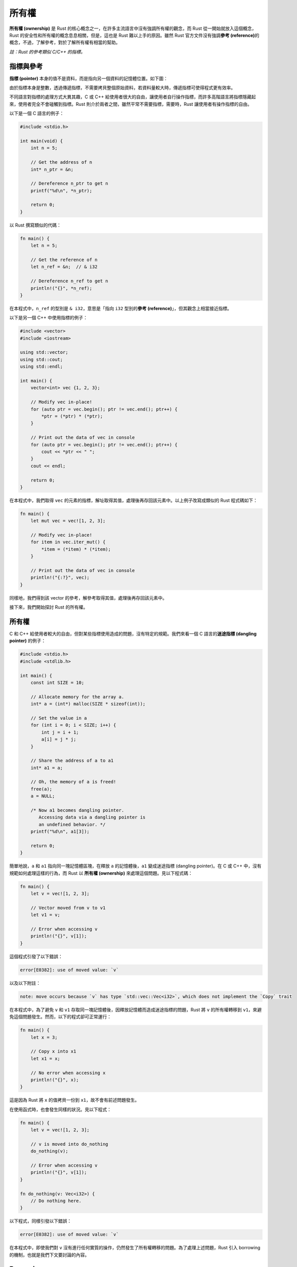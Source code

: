 *****************************
所有權
*****************************

**所有權 (ownership)** 是 Rust 的核心概念之一，在許多主流語言中沒有強調所有權的觀念，\
而 Rust 從一開始就放入這個概念，Rust 的安全性和所有權的概念息息相關，但是，這也是 Rust \
難以上手的原因。雖然 Rust 官方文件沒有強調\ **參考 (reference)**\ 的概念，不過，了解參考，\
對於了解所有權有相當的幫助。

*註：Rust 的參考類似 C/C++ 的指標。*

==============
指標與參考
==============

**指標 (pointer)** 本身的值不是資料，而是指向另一個資料的記憶體位置。如下圖：

.. image:: img_ownership/pointer.png
   :alt: 指標

由於指標本身是整數，透過傳遞指標，不需要拷貝整個原始資料，若資料量較大時，傳遞指標可使得\
程式更有效率。

不同語言對指標的處理方式大異其趣，C 或 C++ 給使用者很大的自由，讓使用者自行操作指標，\
而許多高階語言將指標隱藏起來，使用者完全不會碰觸到指標。Rust 則介於兩者之間，雖然平常\
不需要指標，需要時，Rust 讓使用者有操作指標的自由。

以下是一個 C 語言的例子：

.. code-block:: c

   #include <stdio.h>

   int main(void) {
       int n = 5;

       // Get the address of n
       int* n_ptr = &n;

       // Dereference n_ptr to get n
       printf("%d\n", *n_ptr);

       return 0;
   }

以 Rust 撰寫類似的代碼：

.. code-block:: rust

   fn main() {
       let n = 5;

       // Get the reference of n
       let n_ref = &n;  // & i32

       // Dereference n_ref to get n
       println!("{}", *n_ref);
   }


在本程式中，``n_ref`` 的型別是 ``& i32``，意思是「指向 ``i32`` 型別的\
**參考 (reference)**\ 」，但其觀念上相當接近指標。

以下是另一個 C++ 中使用指標的例子：

.. code-block:: c++

   #include <vector>
   #include <iostream>

   using std::vector;
   using std::cout;
   using std::endl;

   int main() {
       vector<int> vec {1, 2, 3};

       // Modify vec in-place!
       for (auto ptr = vec.begin(); ptr != vec.end(); ptr++) {
           *ptr = (*ptr) * (*ptr);
       }

       // Print out the data of vec in console
       for (auto ptr = vec.begin(); ptr != vec.end(); ptr++) {
           cout << *ptr << " ";
       }
       cout << endl;

       return 0;
   }

在本程式中，我們取得 ``vec`` 的元素的指標，解址取得其值，處理後再存回該元素中。以上例子\
改寫成類似的 Rust 程式碼如下：

.. code-block:: rust

   fn main() {
       let mut vec = vec![1, 2, 3];

       // Modify vec in-place!
       for item in vec.iter_mut() {
           *item = (*item) * (*item);
       }

       // Print out the data of vec in console
       println!("{:?}", vec);
   }

同樣地，我們得到該 vector 的參考，解參考取得其值，處理後再存回該元素中。

接下來，我們開始探討 Rust 的所有權。

==================
所有權
==================

C 和 C++ 給使用者較大的自由，但對某些指標使用造成的問題，沒有特定的規範。我們來看一個 \
C 語言的\ **迷途指標 (dangling pointer)** 的例子：

.. code-block:: c

   #include <stdio.h>
   #include <stdlib.h>

   int main() {
       const int SIZE = 10;

       // Allocate memory for the array a.
       int* a = (int*) malloc(SIZE * sizeof(int));

       // Set the value in a
       for (int i = 0; i < SIZE; i++) {
           int j = i + 1;
           a[i] = j * j;
       }

       // Share the address of a to a1
       int* a1 = a;

       // Oh, the memory of a is freed!
       free(a);
       a = NULL;

       /* Now a1 becomes dangling pointer.
          Accessing data via a dangling pointer is
          an undefined behavior. */
       printf("%d\n", a1[3]);

       return 0;
   }

簡單地說，``a`` 和 ``a1`` 指向同一塊記憶體區塊，在釋放 ``a`` 的記憶體後，``a1`` 變成\
迷途指標 (dangling pointer)。在 C 或 C++ 中，沒有規範如何處理這樣的行為，而 Rust 以 \
**所有權 (ownership)** 來處理這個問題。見以下程式碼：

.. code-block:: rust

   fn main() {
       let v = vec![1, 2, 3];

       // Vector moved from v to v1
       let v1 = v;

       // Error when accessing v
       println!("{}", v[1]);
   }

這個程式引發了以下錯誤：

.. code-block:: console

   error[E0382]: use of moved value: `v`

以及以下附註：

.. code-block:: console

   note: move occurs because `v` has type `std::vec::Vec<i32>`, which does not implement the `Copy` trait

在本程式中，為了避免 ``v`` 和 ``v1`` 存取同一塊記憶體後，因釋放記憶體而造成迷途指標的\
問題，Rust 將 ``v`` 的所有權轉移到 ``v1``，來避免這個問題發生。然而，以下的程式卻可\
正常運行：

.. code-block:: rust

   fn main() {
       let x = 3;

       // Copy x into x1
       let x1 = x;

       // No error when accessing x
       println!("{}", x);
   }

這是因為 Rust 將 ``x`` 的值拷貝一份到 ``x1``，故不會有前述問題發生。

在使用函式時，也會發生同樣的狀況。見以下程式：

.. code-block:: rust

   fn main() {
       let v = vec![1, 2, 3];

       // v is moved into do_nothing
       do_nothing(v);

       // Error when accessing v
       println!("{}", v[1]);
   }

   fn do_nothing(v: Vec<i32>) {
       // Do nothing here.
   }

以下程式，同樣引發以下錯誤：

.. code-block:: console

   error[E0382]: use of moved value: `v`

在本程式中，即使我們對 ``v`` 沒有進行任何實質的操作，仍然發生了所有權轉移的問題。為了\
處理上述問題，Rust 引入 borrowing 的機制，也就是我們下文要討論的內容。

======================
Borrowing
======================

承接上節的內容，我們來看一個 borrowing 的例子：

.. code-block:: rust

   fn main() {
       let v = vec![1, 2, 3];

       // Borrow v to sum
       let s = sum(& v);

       println!("{}", s);

       // v is still accessible
       println!("{}", v[1]);
   }

   fn sum(v: &Vec<i32>) -> i32 {
       let mut sum = 0;

       for e in v.iter() {
           sum += *e;
       }

       sum
   }

在本程式中，Rust 將 ``v`` 的所有權暫時借給 ``sum`` 之中，待函式運行結束後，再將所有權\
轉回 ``v``，使得所有權的機制可正常運行。在其他語言中，也有類似的概念，像是 C++ 的\
參考 (reference)。將以上程式以 C++ 重新改寫如下：

.. code-block:: c++

   #include <vector>
   #include <iostream>

   using std::vector;
   using std::cout;
   using std::endl;

   int sum(vector<int> &);

   int main() {
       vector<int> vec {1, 2, 3};

       // Pass the reference of vec into sum
       int s = sum(vec);

       cout << s << endl;
       cout << vec[1] << endl;
       return 0;
   }

   int sum(vector<int> &vec) {
       int sum = 0;

       for (auto ptr = vec.begin(); ptr != vec.end(); ptr++) {
           sum += *ptr;
       }

       return sum;
   }

在本程式中，我們沒有拷貝整個 ``vec``，而是將其位址傳入 ``sum``。不過，在 C++ 程式中，\
並沒有強調所有權的概念。

*註：C++ 的參考和 Rust 的參考是不同的概念。*

結合我們先前談的可變性的概念，如果我們要在轉移參數所有權後修改其值，必需要明確地指定\
可變性。例如，以下的程式會引發錯誤：

.. code-block:: rust

   fn main() {
       let mut v = vec![1, 2, 3];

       // Try to modify vec in-place
       square_each(& v);

       println!("{}", v[1]);
   }

   fn square_each(v: & Vec<i32>) {
       for e in v.iter_mut() {
           *e = (*e) * (*e);
       }
   }


本程式造成以下的錯誤：

.. code-block:: console

   error: cannot borrow immutable borrowed content `*v` as mutable

若將程式進行適當的修改，則可正確執行。範例如下：

.. code-block:: rust

   fn main() {
       let mut v = vec![1, 2, 3];

       // Modify vec in-place!
       square_each(&mut v);

       println!("{}", v[1]);
   }

   fn square_each(v: &mut Vec<i32>) {
       for e in v.iter_mut() {
           *e = (*e) * (*e);
       }
   }

雖然以上程式可正確執行，但卻不是一個良好的模式，因為這個程式對 ``vec`` 造成了\
**副作用 (side effect)**\ ，也就是說，這個程式會更動 ``vec`` 的狀態。當然，並不是\
絕對不能用這樣的方式寫程式，只是，要思考一下，這樣子的效果是否是自己想要的。

=====================
Lifetime
=====================

-----------------------------------------
Lifetime 所要處理的問題
-----------------------------------------

假設以下的情形：

1. A 取得資源
2. A 將資源的所有權借給 B
3. A 將資源釋放掉
4. B 欲取得資源，造成程式錯誤

而 Rust 透過 lifetime 避免以上問題。如以下範例：

.. code-block:: rust

   fn main() {
       let x;

       {
           let n = 5;

           // Borrow n to y
           let y = &n;

           // Transfer the ownership from y to x
           x = y;
        } // n lives until here

        // n is no longer available.
        println!("{}", x);
   }

本程式造成以下錯誤：

.. code-block:: console

   error: `n` does not live long enough

在本程式中，``y`` 向 ``n`` 借得所有權後，將其轉給 ``x``。但在該區塊結束後，``n`` 的 \
lifetime 已經結束，實質上已經無法取得 ``n``，而 Rust 偵測到這個問題並在編譯程式時引發\
相關的錯誤。然而，在 C 或 C++，卻沒有規範上述行為，見以下範例：

.. code-block:: c++

   #include <iostream>

   using std::cout;
   using std::endl;

   int main() {
       int *x;

       {
           // n become alive here
           int n = 5;

           // Get the address of n
           int* y = &n;

           // Share the address of n to x
           x = y;
       } // n lives until here

       // Now, assess n, which is no longer alive
       // The behavior is undefined.
       cout << *x << endl;

       return 0;
   }

筆者實測，此程式印出 0，但不同電腦上，可能結果不同，而程式設計者不應依賴其結果。由此例\
可見 Rust 和 C 或 C++ 在設計上的相異點。

-----------------------------------
指明 lifetime
-----------------------------------

其實在撰寫函式時，也隱藏著 lifetime 的概念。像是以下的函式

.. code-block:: rust

   fn foo(x: & i32) {
       // Do something
   }

若明確指明 lifetime 則變成

.. code-block:: rust

   fn foo<'a>(x: &'a i32) {
       // Do something
   }

若參數是可變的，則變成

.. code-block:: rust

   fn foo<'a>(x: &'a mut i32) {
       // Do something
   }

其中的 ``'a`` 是一個代稱，代表的是 ``foo`` 函式的 lifetime，而 ``'a`` 不是固定的，\
可以換成其他的字。由於我們到目前為止，都沒有明確寫出 lifetime，讀者可能會感到困惑，這是\
由於 Rust 自動推斷 lifetime 的功能 (lifetime elision)，藉此減少使用者輸入。

如果 struct 內的屬性有參考，也要明確指明 lifetime，如下：

.. code-block:: rust

   struct Foo<'a> {
      x: &'a i32,
   }

-----------------------
static
-----------------------

static 是一個特別的 lifetime 修飾，表示該變數的 lifetime 為整個程式。如下：

.. code-block:: rust

   fn main() {
      let x: &'static str = "Hello, World";
   }

也可用在常數，如下：

.. code-block:: rust

   static FOO: i32 = 5;

   fn main() {
      let x: &'static i32 = &FOO;
   }
